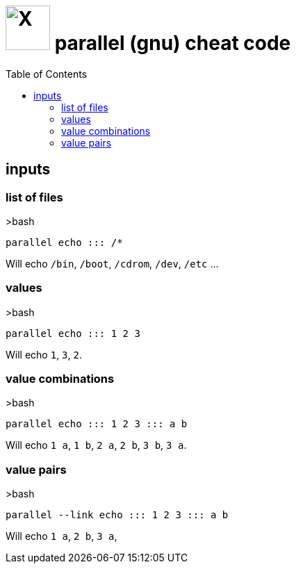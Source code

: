 = image:icon_linux.svg["X", width=64px] parallel (gnu) cheat code
:toc:


== inputs

=== list of files
.>bash
[source,bash]
----
parallel echo ::: /*
----
Will echo  `/bin`, `/boot`, `/cdrom`, `/dev`, `/etc` ...

=== values
.>bash
[source,bash]
----
parallel echo ::: 1 2 3
----
Will echo `1`, `3`, `2`.

=== value combinations
.>bash
[source,bash]
----
parallel echo ::: 1 2 3 ::: a b
----
Will echo  `1 a`, `1 b`, `2 a`, `2 b`, `3 b`, `3 a`.

=== value pairs
.>bash
[source,bash]
----
parallel --link echo ::: 1 2 3 ::: a b
----
Will echo  `1 a`, `2 b`, `3 a`,
